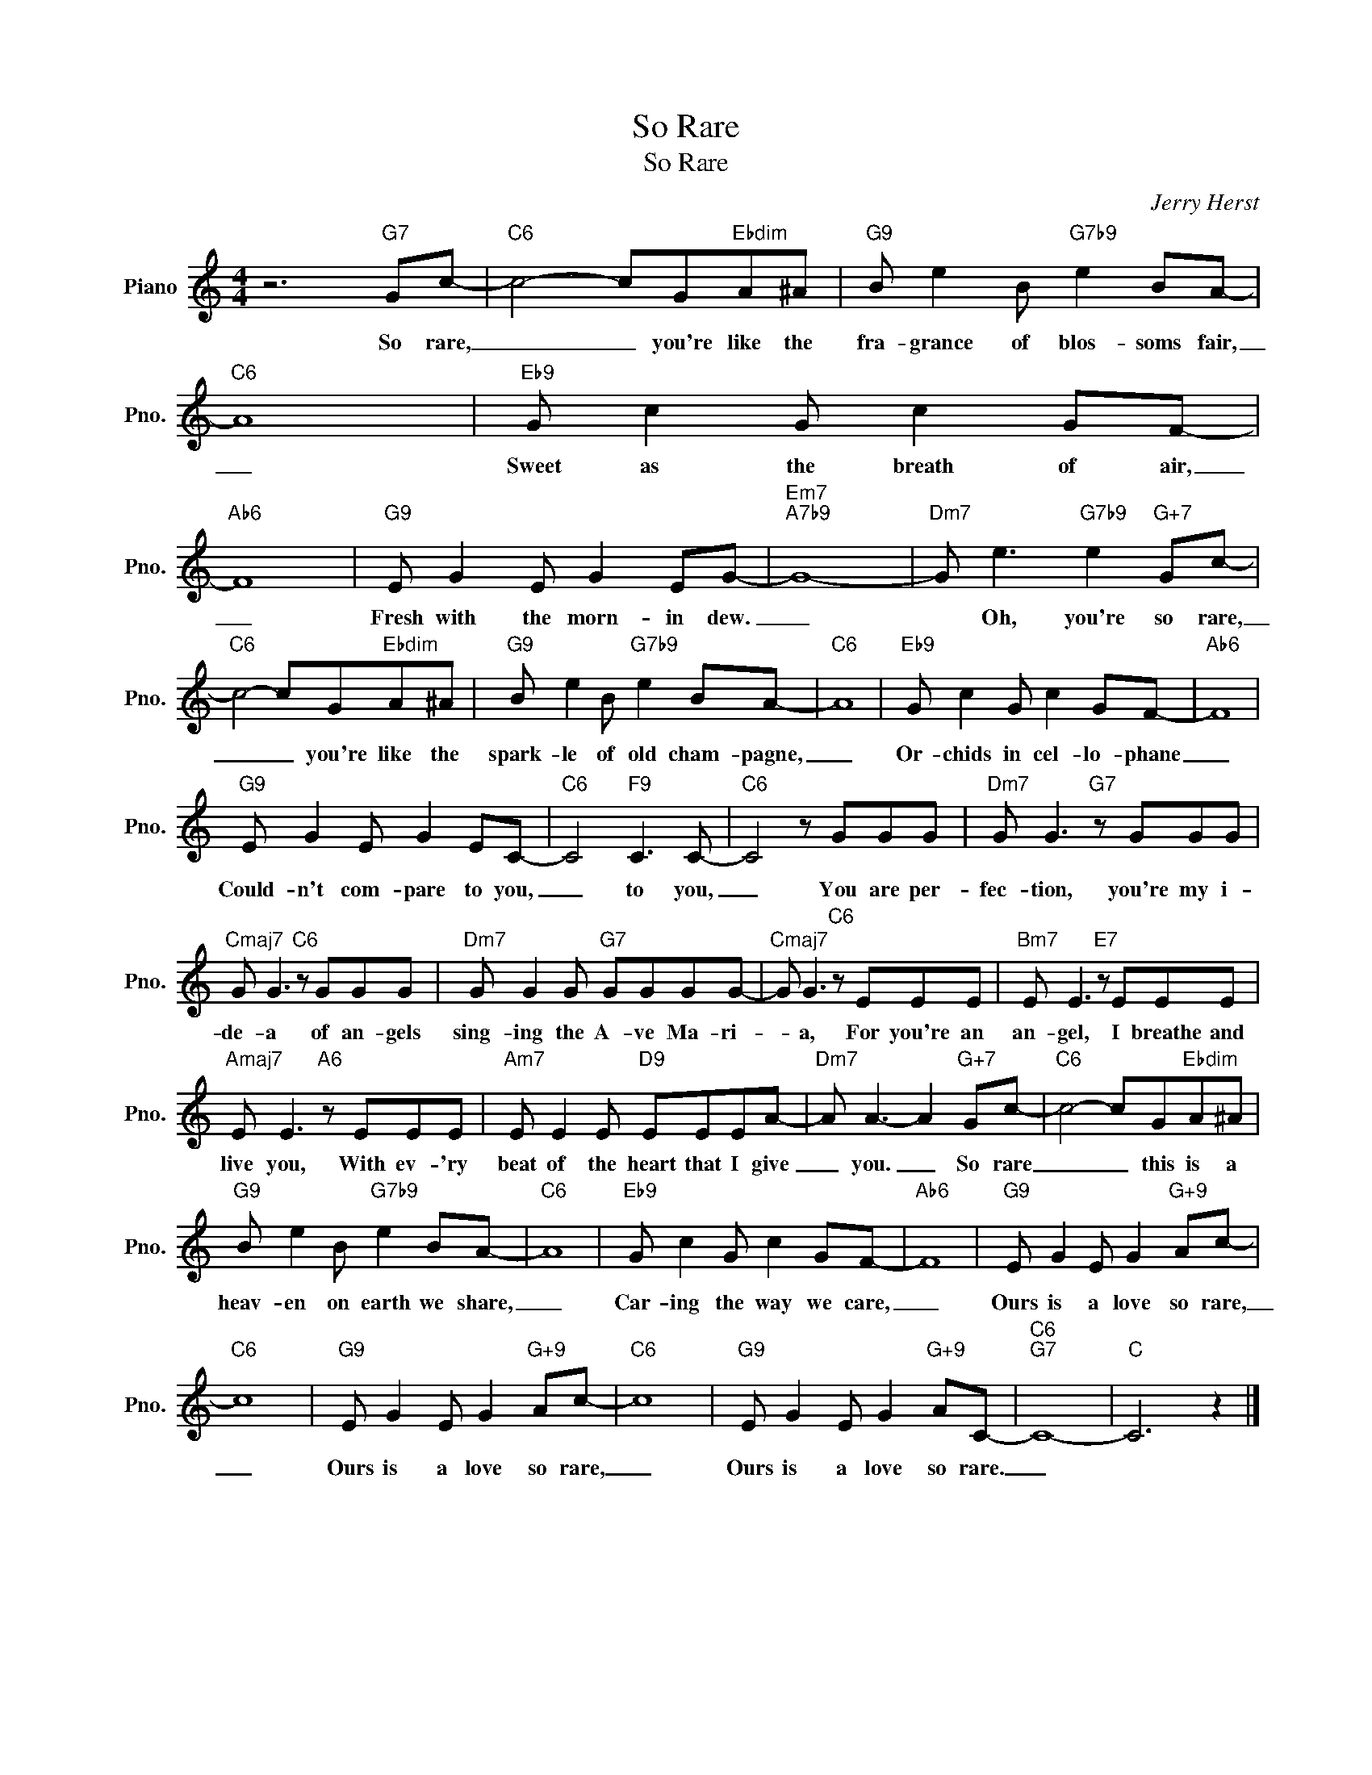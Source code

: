X:1
T:So Rare
T:So Rare
C:Jerry Herst
Z:All Rights Reserved
L:1/8
M:4/4
K:C
V:1 treble nm="Piano" snm="Pno."
%%MIDI program 0
V:1
 z6"G7" Gc- |"C6" c4- cG"Ebdim"A^A |"G9" B e2 B"G7b9" e2 BA- |"C6" A8 |"Eb9" G c2 G c2 GF- | %5
w: So rare,|_ _ you're like the|fra- grance of blos- soms fair,|_|Sweet as the breath of air,|
"Ab6" F8 |"G9" E G2 E G2 EG- |"Em7""A7b9" G8- |"Dm7" G e3"G7b9" e2"G+7" Gc- | %9
w: _|Fresh with the morn- in dew.|_|* Oh, you're so rare,|
"C6" c4- cG"Ebdim"A^A |"G9" B e2 B"G7b9" e2 BA- |"C6" A8 |"Eb9" G c2 G c2 GF- |"Ab6" F8 | %14
w: _ _ you're like the|spark- le of old cham- pagne,|_|Or- chids in cel- lo- phane|_|
"G9" E G2 E G2 EC- |"C6" C4"F9" C3 C- |"C6" C4 z GGG |"Dm7" G G3"G7" z GGG | %18
w: Could- n't com- pare to you,|_ to you,|_ You are per-|fec- tion, you're my i-|
"Cmaj7" G G3"C6" z GGG |"Dm7" G G2 G"G7" GGGG- |"Cmaj7" G G3"C6" z EEE |"Bm7" E E3"E7" z EEE | %22
w: de- a of an- gels|sing- ing the A- ve Ma- ri-|* a, For you're an|an- gel, I breathe and|
"Amaj7" E E3"A6" z EEE |"Am7" E E2 E"D9" EEEA- |"Dm7" A A3- A2"G+7" Gc- |"C6" c4- cG"Ebdim"A^A | %26
w: live you, With ev- 'ry|beat of the heart that I give|_ you. _ So rare|_ _ this is a|
"G9" B e2 B"G7b9" e2 BA- |"C6" A8 |"Eb9" G c2 G c2 GF- |"Ab6" F8 |"G9" E G2 E G2"G+9" Ac- | %31
w: heav- en on earth we share,|_|Car- ing the way we care,|_|Ours is a love so rare,|
"C6" c8 |"G9" E G2 E G2"G+9" Ac- |"C6" c8 |"G9" E G2 E G2"G+9" AC- |"C6""G7" C8- |"C" C6 z2 |] %37
w: _|Ours is a love so rare,|_|Ours is a love so rare.|_||

